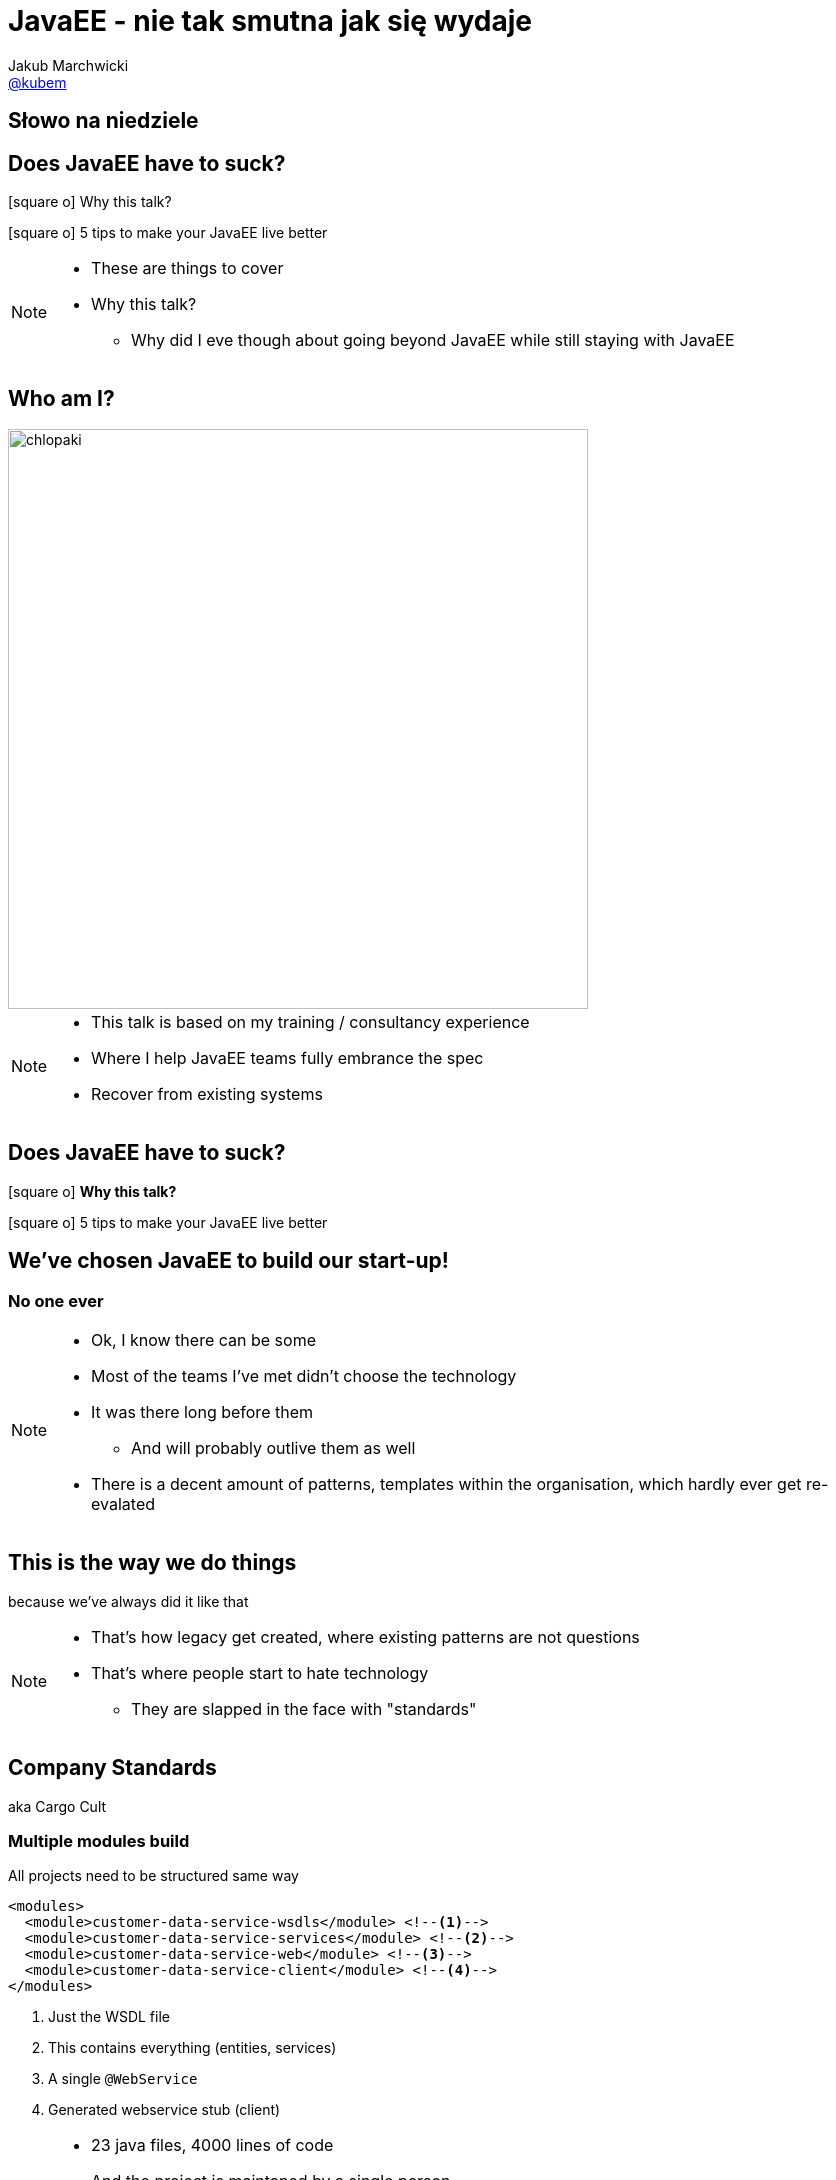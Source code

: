 = JavaEE - nie tak smutna jak się wydaje
Jakub Marchwicki <http://github.com/kubamarchwicki[@kubem]>
:idprefix: slide_
:title-slide-background-image: 4dev-background.png
:title-slide-background-size: cover
:icons: font
:imagesdir: images
:revealjs_theme: poang
:revealjs_transition: fade
:revealjs_progress: false
:revealjs_history: true
:revealjs_controls: false
:revealjs_customtheme: css/poang.css
:revealjs_width: 1280
:revealjs_height: 720
:source-highlighter: coderay

[%notitle, data-background-image=images/4dev.jpg, data-background-size=contain]
== Słowo na niedziele


== Does JavaEE have to suck?

[.left]
icon:square-o[] Why this talk?

[.left]
icon:square-o[] 5 tips to make your JavaEE live better

[NOTE.speaker]
--
* These are things to cover
* Why this talk?
** Why did I eve though about going beyond JavaEE while still staying with JavaEE
--


[#aboutme, data-background-image=images/chlopaki.jpg, data-background-size=cover]
== Who am I?

image::chlopaki.jpg[height=580]

////
image::no-logo.png[width=190, role="logo"]
image::logo-bns.png[width=190, role="logo"]
image::logo-symentis.png[width=190, role="logo"]

....
* Kind of between the projects
  Looking for something new to _break_ ;)

* Trainer, consultant
  https://bnsit.pl
  https://symentis.pl

* Do weird stuff like @dailyfreeebook
* 10+ years in IT
* Past 3 years in management
** Gradually recovering

* I don't claim these ideas perfect
** They were good enough in context
** I'm happy to discuss it and ritually dissent them
....
////

[NOTE.speaker]
--
* This talk is based on my training / consultancy experience
* Where I help JavaEE teams fully embrance the spec
* Recover from existing systems
--

[[section_1-intro]]
== Does JavaEE have to suck?

[.left]
icon:square-o[] *Why this talk?*

[.left]
icon:square-o[] 5 tips to make your JavaEE live better

== We've chosen JavaEE to build our start-up!

=== No one ever

[NOTE.speaker]
--
* Ok, I know there can be some
* Most of the teams I've met didn't choose the technology
* It was there long before them
** And will probably outlive them as well
* There is a decent amount of patterns, templates within the organisation, which hardly ever get re-evalated
--

== This is the way we do things

[details]#because we've always did it like that#

[NOTE.speaker]
--
* That's how legacy get created, where existing patterns are not questions
* That's where people start to hate technology
** They are slapped in the face with "standards"
--

== Company Standards

[details]#aka Cargo Cult#

[%notitle]
=== Multiple modules build

All projects need to be structured same way

[source, xml]
----
<modules>
  <module>customer-data-service-wsdls</module> <!--1-->
  <module>customer-data-service-services</module> <!--2-->
  <module>customer-data-service-web</module> <!--3-->
  <module>customer-data-service-client</module> <!--4-->
</modules>
----
<1> Just the WSDL file
<2> This contains everything (entities, services)
<3> A single `@WebService`
<4> Generated webservice stub (client)

[NOTE.speaker]
--
* 23 java files, 4000 lines of code
* And the project is maintaned by a single person
* Other structured get refused by the operations
** You've heard about ivory tower antipattern
* I'm not saying it's inherently bad
** I can work in some contexts
** In most they don't
--

=== What am I doing?

[source, java]
----
/**Thread for SOAPConnection */
SOAPConnectionThread soapConnectionThread = new SOAPConnectionThread();
soapConnectionThread.start();
----

[source, java]
----
try {
  soapConnectionThread.join( soapJoinTime );
} catch ( InterruptedException ie ) {
  errorLog = errorLog + "soapConnectionThread InterruptedException: " +
    ie.getMessage() +
    conversion.getExceptionTrace(ie,StaticVariables.getStackTraceLength()) + "; ";
} catch ( Exception e ) {
  errorLog = errorLog + "soapConnectionThread Exception: " + e.getMessage() +
    conversion.getExceptionTrace(e,StaticVariables.getStackTraceLength()) + "; ";
}
----

[NOTE.speaker]
--
* What some more?
--

[%notitle]
=== What am I doing? #2

[source, java]
----
if (successfulSOAP) {
  soapMsg = soapConnectionThread.getSOAPMessage();
  if (soapMsg.indexOf("<faultcode>") == -1
    && soapMsg.indexOf("</faultcode>") == -1
    && soapMsg.indexOf("<faultcode/>") == -1
    && soapMsg.indexOf("<faultstring>") == -1
    && soapMsg.indexOf("</faultstring>") == -1
    && soapMsg.indexOf("<faultstring/>") == -1) {
    //...some business logic
  } else {
    errorLog = errorLog +
      "Exception in call to ProdRefreshWS or connection timeout (timeout=" +
       StaticVariables.getConnectionTimeout() +
       "ms; targetURL=" + targetURL + ")" + "; ";
    extCallDuration =  extCallDuration + ":prodRefWS_except:" +
      String.valueOf(soapEndTime.getTime() - soapStartTime.getTime());
    soapConnectionThread.stop();
  }
}
----

[NOTE.speaker]
--
* It's easy to bash bad programmers
* I'm showing these examples because this is how most people is thinking about JavaEE
** But it doesn't need to be like this

*We need to win JavaEE back cause there is lots of bad bad code out there*
--

== New is *always* better

[%step]
* What do engineers do when a technology (_they don't know_) +
  doesn't work for them?
* ...
* ...
* ...
* [illuminate]#*Change the technology*#


[NOTE.speaker]
--
* I've seen that pattern multiple time
* JavaEE doesn't work for us
** But we really didn't understand it
* So the team jumps new bandwagon - which they didn't get either
--

=== Let's rebuild it in Spring!

And now we have two problems

=== This is a real life stack

[%step]
* WebLogic 12c
** JavaEE6 compliant (JAXRS 2.0, JPA 2.0, CDI 1.0)
* Spring 3.2.6

[NOTE.speaker]
--
* It was 2015! Spring 4 was announced December 2013.
** I bet it was mature enough
* Weblogic, which the team don't understand
* Spring on the top of that - which the team didn't get either
** But it looked good on Linked In!
--

[%notitle, data-background-image=images/car-carrying-too-much.png, data-background-size=cover]
=== I have a picture for that

//image::car-carrying-too-much.png[]

[NOTE.speaker]
--
*We need to win JavaEE back cause it's not that bad afterall*
--

[[section_2-tips]]
== Does JavaEE have to suck?

[.left]
icon:check-square-o[] Why this talk?

[.left]
icon:square-o[] *5 tips to make your JavaEE live better*

[%step]
* Know your stack
* The Standard won't save you _(aka Your Vendor is your framework)_
* Limit the boiler plate
* Go beyond The Standard (not only JPA)
* Don't be limited to server-side MVC

[NOTE.speaker]
--
* New weblogic with apache attic dependencies
* Won't standard save us by itself?
* Because good talk won't work without a rant
* Deltaspike: Be more like Spring, like Spring-data
* jDBI, JOOQ: Be more like glue layer, not very opinionaned
* Web without JSF
--

== 1 of 5 tips

&num;1 *Know your stack*

== ... better over the years

[quote, EJB Spec - 21.2.2. Programming restrictions]
____
The enterprise bean must not attempt to manage threads. The enterprise bean must not attempt to start, stop, suspend, or resume a thread, or to change a thread’s priority or name. The enterprise bean must not attempt to manage thread groups.
____

== ... better over the years

[source, java]
----
@Singleton
public class JobProcessor {

  @Asynchronous //<1>
  public Future<String> addJob(String jobName) {

      // Pretend this job takes a while
      doSomeHeavyLifting();

      // Return our result
      return new AsyncResult<String>(jobName);
  }
}
----

== ... better over the years

[source, java]
----
@Stateless
public class MyBean {

    @Resource
    ManagedExecutorService managedExecutorService; //<2>

    public void executeAsync() throws ExecutionException, InterruptedException {
        for(int i=0; i<10; i++) {
            MyTask myTask = myTaskInstance.get();
            managedExecutorService.submit(myTask);
        }
    }
}
----


[NOTE.speaker]
--
* JMS for internal communication became obsolete and antipattern
--

== ... better over the years

[source, java]
----
import javax.inject.Inject;
import javax.enterprise.context.RequestScoped;
import javax.inject.Named;

@Named //<3>
@RequestScoped //<4>
public class Printer {

    @Inject @Informal Greeting greeting; //<5>

    //...
}
----

== ... better over the years

[source, java]
----
@Named
public class HelloMessenger {

    @Inject Event<HelloEvent> events; //<6>

    public void hello(){
        events.fire(new HelloEvent("from bean " + System.currentTimeMillis()));
    }
}
----

[source, java]
----
@Named
public class HelloListener {
    public void listenToHello(@Observes HelloEvent helloEvent) { //<7>
        System.out.println("HelloEvent: " + helloEvent);
    }
}
----

== It's kind of OK

.But it's still not *Spring*
* Database is like opinion, everyone's different
** JDBCTemplate (lightweight persistence)
** Spring-data (everything by convention)
* Spring-whatever-framework-I'd-like-to-integrate
** JSP / JSF and beyond

== 2 of 5 tips

&num;2 *Your Vendor is your framework*

== But it's all about The Standard

[source, xml]
----
<dependency>
  <groupId>javax</groupId>
  <artifactId>javaee-api</artifactId>
  <version>7.0</version>
  <scope>provided</scope>
</dependency>
----

[NOTE.speaker]
--
* whose dependencies sumup to this artifact?
** that should be enough for the business logic
--

[%notitle]
== Spring vs JavaEE

Spring:: Single vendor; not standardized - but changes and differences are manageable
JavaEE:: Multiple Vendors; interpretation subject to change

== Not so really injection standard

[%notitle]
=== Not so really injection standard

[source, java]
----
public interface Service {
  public String hello();
}
----


[source, java]
----
@Stateless
public class MyService implements Service {
  public String hello() {
    return "Hello world!"
  }
}
----


[source, java]
----
@Stateless
public class MyOtherService implements Service {
  public String hello() {
    return "Hello Voxxed!"
  }
}
----

[%notitle]
=== Not so really injection standard

[source, java]
----
@Startup
@Singleton
public class Client {

  @EJB Service service; //<1>

  @PostConstruct
  public void init() {
    System.out.println(service.hello());
  }
}
----

[NOTE.speaker]
--
* So what's get printed?
* It depends
** OpenEJB - takes the last deployed
** JBoss / Wildfly family - throws error
--

[%notitle]
=== Not so really injection standard


[source, java]
----
@Startup
@Singleton
public class Client {

  @Inject Service service; //<2>

  @PostConstruct
  public void init() {
    System.out.println(service.hello());
  }
}
----

[NOTE.speaker]
--
* What is we change just on line?
* CDI kicks in - error
** CDI was supposed to solve this problem
** Unless it didn't
--

[%notitle]
=== Not so really injection standard

[quote, Apache DeltaSpike documentation]
In case of some versions of Weld (or OpenWebBeans), you have to configure it as a global alternative instead of an `alternative` in `beans.xml`.

[NOTE.speaker]
--
So we have a standard but still we are not there yet
--

== After all it's a standard

[source, xml]
----
<dependency>
    <groupId>org.apache.tomee</groupId>
    <artifactId>javaee-api</artifactId>
    <version>7.0</version>
    <scope>provided</scope>
</dependency>
----

[source, xml]
----
<dependency>
    <groupId>org.jboss.spec</groupId>
    <artifactId>jboss-javaee-7.0</artifactId>
    <version>1.0.0.Final</version>
    <scope>provided</scope>
</dependency>
----

[NOTE.speaker]
--
* This is a popular rant
** But no one really care
* We just usually glue ourselves to a single application server
** And treat it as a single vendor
* And that way our JavaEE is becoming like Spring - not being Spring
* So we don't have much advantage from "following the standard"
** But we loose a lot in terms of the Spring *fanciness* and *flexibility*

*Just accept it and move forward*
--

== 3 of 5 tips

&num;3 *Limit the boiler plate*

== Meet Apache DeltaSpike

* A set of CDI extensions
* Working on a number of CDI implementations and application servers
** From *Tomcat* / *TomEE*, through *JBoss* / *Wildfly* to *Weblogic*
* Adds some JavaEE flavour to context containers
** Transactions
** Servlet injection
* Adds some of the JavaEE missing parts
** Context aware Bean Validation
** Easier scheduling (with Quartz)

[NOTE.speaker]
--
* `ConstaintValidation` injection
* If you've ever tried working with `Quartz` - these guys really made it easy
--

== DeltaSpike Data

* Like Spring Data but without Spring
* Reduces JPA boilerplate to bare minimum
** Provides implementation of repository pattern for simple queries
** 'Clutter methods' like _save_, _findAll_, _findBy_
* Provides conventions for repository methods `findByNameLikeAndAgeBetweenAndGender`
* Works with _JPQL_ queries and `@NamedQueries`
* Allows pagination, bulk operations and optional results

[NOTE.speaker]
--
* This is something I focused on in most of my projects
* There is too much boilerplate in typical 'business applications'
** CRUD operations in your financial applications
--

[%notitle]
== DeltaSpike Data vs Spring Data

[source, java]
----
import org.apache.deltaspike.data.api.EntityRepository;

@Repository
public interface PersonRepository extends EntityRepository<Person, Long> {
    List<Person> findByAgeBetweenAndGender(int minAge, int maxAge, Gender gender);

    @Query("select p from Person p where p.ssn = ?1")
    Person findBySSN(String ssn);
    @Query(named=Person.BY_FULL_NAME)
    Person findByFullName(String firstName, String lastName);
}
----

[source, java]
----
import org.springframework.data.jpa.repository.JpaRepository;

public interface UserRepository extends JpaRepository<User, Long> {
  List<User> findByLastname(String lastname);

  @Query("select u from User u where u.emailAddress = ?1")
  User findByEmailAddress(String emailAddress);
}
----

== Problems?

*Never (totally) trust the generated code*

* Start with just implementing `EntityRepository` +
  if you need a repository layer at all
* Declare simple queries with query derivation mechanism (parsing) +
  or manual queries
* For more complex queries, add your own query methods to repository

[NOTE.speaker]
--
* For Spring Data named queries comes by convention - through method name
--

== CDI Producer methods

*Producer method* generates an object that can then be injected

* Introduced as a part of JavaEE 6 (JSR-299)
* Prescribes:
** *Contexts* - bindable lifecycle of components
** *Dependency injection* - typesafe injection of components

[NOTE.speaker]
--
* Essential part of this element is CDI
* It was an enabler of what we will be talking later on
--

[%notitle]
=== CDI Producer methods

When concrete type of the object to be injected may vary at runtime

[source, java]
----
@Produces
public Coder getCoder() {

    switch (coderType) {
        case TEST:
            return new TestCoder();
        case SHIFT:
            return new DefaultCoder();
        default:
            throw new CoderNotAvailableException();
    }
}
----


[source, java]
----
@Inject Coder coder;
----



[%notitle]
=== CDI Producer methods

When object requires some custom initialization

[source, java]
----
@ApplicationScoped
public class EntityManagerProducer {

    @PersistenceUnit
    private EntityManagerFactory entityManagerFactory;

    @Produces
    public EntityManager create() { //<1>
        return this.entityManagerFactory.createEntityManager();
    }

    public void dispose(@Disposes EntityManager entityManager) {
        if (entityManager.isOpen()) {
            entityManager.close();
        }
    }
}
----
<1> Cannot be performed by the bean constructor

== 4 of 5 tips

&num;4 *Go beyond The Standard (not only JPA)*

== Persistence without JPA

[source, sql]
----
select event_type,
  date_format(`date`, '%Y-%m-%d %H:%i') AS formatted_date,
  avg(timing) as avg_duration,
  group_concat(DISTINCT el.uuid) as uuids,
  group_concat(DISTINCT wl.todo_id ORDER BY todo_id ASC) as todo_ids,
  count(1) as count
from event_log el
  LEFT JOIN write_log wl ON el.uuid = wl.uuid
  GROUP BY event_type, minute(date)
  ORDER BY formatted_date asc
----

[NOTE.speaker]
--
* if we got more complitated query - were JPA just gives up
* joins, groups, specific SQL functions
** we have JPA NativeQuery
** or use something totally different
--

[%notitle]
== JDBI configuration

When needed to inject an object that is not a bean

[source, java]
----
@ApplicationScoped
public class JDBIConfiguration {

    @Resource
    DataSource dataSource;

    @Produces
    public EventsPerMinuteDao createEventPerMinuteDao() {
        DBI dbi = new DBI(dataSource);
        return dbi.onDemand(EventsPerMinuteDao.class);
    }

    public void dispose(@Disposes EventsPerMinuteDao dao) {
        dao.close();
    }
}
----

[%notitle]
=== JDBI Dao


[source, java]
----
public interface EventsPerMinuteDao {

    @SqlQuery("select event_type, " +
            "  date_format(`date`, '%Y-%m-%d %H:%i') AS formatted_date, " +
            "  avg(timing) as avg_duration, " +
            "  group_concat(DISTINCT el.uuid) as uuids, " +
            "  group_concat(DISTINCT wl.todo_id ORDER BY todo_id ASC) as todo_ids, " +
            "  count(1) as count " +
            "from event_log el" +
            "  LEFT JOIN write_log wl ON el.uuid = wl.uuid " +
            "  GROUP BY event_type, minute(date) " +
            "  ORDER BY formatted_date asc ")
    @Mapper(EventsPerMinuteMapper.class)
    List<EventsPerMinute> listEventsPerMinute();

    void close();
}
----


[source, java]
----
@Inject EventsPerMinuteDao eventsDao;
----



[%notitle]
== JOOQ configuration

[source, java]
----
@ApplicationScoped
public class JooqDslContextProducer {

    @Resource
    DataSource dataSource;

    @Produces
    @Default
    public DSLContext jooq() {
        return DSL.using(dataSource, SQLDialect.MYSQL);
    }
}
----


[NOTE.speaker]
--
* This is the feature we will be using
* This allows us to easily integrate 3rd party libraries our application
* As well as building JavaEE dedicated libraries aiming the complexity - like DeltaSpike
--

== 5 of 5 tips

&num;5 *Don’t be limited to server-side MVC*

== Web development &num;1 anti-pattern

*Never let backend engineers develop frontend UI*

[NOTE.speaker]
--
* There is one
* Especially if that's something to be seen by customer, business
* JSP / JSF environment wasn't natural for neither web developers nor backend engineers.
* The outcome was crappy html code
--

[%notitle]
=== Designers are pixel perfect beasts

image::zeplin-measurements.png[]

[NOTE.speaker]
--
* Designers are pixel perfect - backend engineers are not
* For backend guys - this is totally unnatural, out of the comfort zone
* But when we do web with JSP / JSF - we are forced to do so
--

== Problems with JSP / JSF

* Relatively steep learning curve (compare to LAMP stack)
* Always outside of the modern web stack _hype circle_
* JSP / Servlet approach is too simple (even simplistic)
* JSF is (was) overcomplicated - and a bit against the nature of the web
* No fined grained control over HTML / CSS / JS in component based JSF
* Nothing in between (so far) - lightweight MVC framework

[NOTE.speaker]
--
* Huuge learning curve. JSF is complex, that's just true.
* Loads of boiler plate code for JSP / Servlet approach
* JSF Its component nature
** hide the true nature of the Web, work against the web (not supporting GET in JSF within almost 5 years)
** hiding Request/Response from the developer is an enormous mistake
* It's great JSF 2.2 caught up with most of the problems it used to have - *but the web is somewhere else at the moment*
** I know JSF 2.x is to 1.x like EJB 3.x to 2.x - but still
--

== Approach #1

* CDI extension for Stateless MVC framework +
  like Struts
* Wait few more years for MVC 1.0 +
  with some template engine like Thymeleaf or Freemarker or Mustache

== Approach #2

*Leave the frontend to web developers*

[details]#and their stack#

=== Modern frontend stack

* NodeJS + NPM
* Bower
* Some other build tools

[NOTE.speaker]
--
* Let them play with it on their own
** Backend / frontend separation
** With mocked backend in expressjs
* Just let them leave your `pom.xml` in their project
--

=== Let them play their toys

[source, json]
----
  "devDependencies": {
    "bower": "^1"
  }
----

[source, json]
----
  "dependencies": {
    "jquery": "1.9.1",
    "backbone": "1.0.0",
    "underscore": "1.4.4"
  }
----

=== Maven for the rescue

[%notitle, data-background-image=images/spanish_inquisition.jpg, data-background-size=cover]
=== Spanish Inquisition

[%notitle]
=== frontend-maven-plugin

[source, xml]
----
<plugin>
  <groupId>com.github.eirslett</groupId>
  <artifactId>frontend-maven-plugin</artifactId> <!--1-->
  <version>0.0.27</version>
  <configuration>
    <installDirectory>target</installDirectory>
  </configuration>
  <executions>
    <execution>
      <id>install node and npm</id>
      <!-- omitted for brevity -->
    </execution>
    <execution>
      <id>npm install</id>
    </execution>
  </executions>
</plugin>
----

[%notitle]
=== maven-resources-plugin


[source%nowrap, xml]
----
<plugin>
  <artifactId>maven-resources-plugin</artifactId> <!--2-->
  <version>2.7</version>
  <executions>
    <execution>
      <id>copy-resources</id>
      <configuration>
        <outputDirectory>${basedir}/target/classes/META-INF/resources</outputDirectory>
        <resources>
          <resource>
            <directory>app/</directory>
          </resource>
        </resources>
      </configuration>
    </execution>
  </executions>
</plugin>
----

[%notitle]
=== Output JAR file


[source, txt]
----
META-INF
└── resources
    ├── bower_components # <1>
    │   ├── backbone
    │   ├── jquery
    │   └── underscore
    ├── components
    ├── js # <2>
    │   ├── models
    │   ├── routers
    │   ├── views
    │   └── app.js
    └── index.html # <3>
----
<1> Components downloaded by Bower
<2> Backbone applications
<3> Main HTMl page

=== Servlet 3.0 _injection_

* What was created in the previous step is actually a _WebJar_
** A client-side web library packaged into JAR (Java Archive) file
* _Servlet 3.0_ specification prescribes way to server static assets from Jar files
** the WebJars that are in the `WEB-INF/lib` directory are automatically made available as static resources
** this works because anything in a `META-INF/resources` directory in a JAR in `WEB-INF/lib` is automatically exposed as a static resource.
* The WebJar needs to be a dependency of the application

[%notitle]
=== Maven dependency

[source, xml]
----
<dependencies>
    <dependency>
        <groupId>com.example.foo</groupId>
        <artifactId>npm-based-web-application</artifactId>
        <version>1.0-SNAPSHOT</version>
    </dependency>
</dependencies>
----

== The 5 TIPS for JavaEE to suck less

[.left]
icon:check-square-o[] Why this talk?

[.left]
icon:check-square-o[] *5 tips to make your JavaEE live better*

* Know your stack
* The Standard won't save you _(aka Your Vendor is your framework)_
* Limit the boiler plate
* Go beyond The Standard (not only JPA)
* Don't be limited to server-side MVC

== Questions?

[NOTE.speaker]
--
* which I'm happy to take while browsing through code showing how it's constructed
--

[[links]]
== Links & Goodies

....
http://speakerdeck.com/kubamarchwicki/winning-javavee-back

Follow me on twitter
  @kubem

Want a free ebook from Packt - visit @dailyfreeebook

This presentation was made with AsciiDoc
Presentation source and examples
  https://github.com/kubamarchwicki/winning-javavee-back
  -- including links

Some inspirations from Dan Allen (@mojavelinux)
  http://mojavelinux.github.io/decks/zen-of-writing-asciidoctor/devnexus2015/
....
